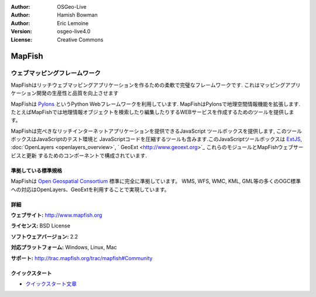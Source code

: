:Author: OSGeo-Live
:Author: Hamish Bowman
:Author: Eric Lemoine
:Version: osgeo-live4.0
:License: Creative Commons

.. _mapfish-overview:

.. image:: ../../images/project_logos/logo-mapfish.png
  :scale: 100 %
  :alt: project logo
  :align: right
  :target: http://postgis.refractions.net/

.. image:: ../../images/logos/OSGeo_incubation.png
  :scale: 100 %
  :alt: OSGeo Project
  :align: right
  :target: http://www.osgeo.org/incubator/process/principles.html


MapFish
=======

ウェブマッピングフレームワーク
~~~~~~~~~~~~~~~~~~~~~

MapFishはリッチウェブマッピングアプリケーションを作るための柔軟で完璧なフレームワークです. これはマッピングアプリケーション開発の生産性と品質を向上させます 

MapFishは `Pylons <http://pylonshq.com>`_ というPython Webフレームワークを利用しています.
MapFishはPylonsで地理空間情報機能を拡張します. たとえばMapFishでは地理情報オブジェクトを検索したり編集したりするWEBサービスを作成するためのツールを提供します。

MapFishは完ぺきなリッチインターネットアプリケーションを提供できるJavaScript
ツールボックスを提供します, このツールボックスはJavaScriptのテスト環境と
JavaScriptコードを圧縮するツールも含みます.このJavaScriptツールボックスは
`ExtJS <http://extjs.com>`_, :doc:`OpenLayers <openlayers_overview>`, `
GeoExt <http://www.geoext.org>`_ これらのモジュールとMapFishウェブサービスと更新
するためのコンポーネントで構成されています.

.. image:: ../../images/screenshots/800x600/mapfish-screenshot.png
  :scale: 50 %
  :alt: screenshot
  :align: right

準拠している標準規格
---------------------

MapFishは `Open Geospatial Consortium
<http://www.opengeospatial.org/>`_ 標準に完全に準拠しています。
WMS, WFS, WMC, KML, GML等の多くのOGC標準への対応はOpenLayers、GeoExtを利用することで実現しています。


詳細
-------

**ウェブサイト:** http://www.mapfish.org

**ライセンス:** BSD License

**ソフトウェアバージョン:** 2.2

**対応プラットフォーム:** Windows, Linux, Mac

**サポート:** http://trac.mapfish.org/trac/mapfish#Community


クイックスタート
----------

* `クイックスタート文章 <../quickstart/mapfish_quickstart.html>`_


